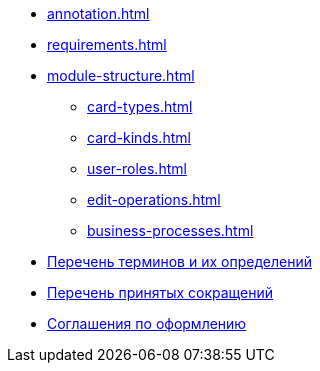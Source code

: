 * xref:annotation.adoc[]
* xref:requirements.adoc[]
* xref:module-structure.adoc[]
** xref:card-types.adoc[]
** xref:card-kinds.adoc[]
** xref:user-roles.adoc[]
** xref:edit-operations.adoc[]
** xref:business-processes.adoc[]
* xref:terms.adoc[Перечень терминов и их определений]
* xref:abbreviations.adoc[Перечень принятых сокращений]
* xref:formatting.adoc[Соглашения по оформлению]
